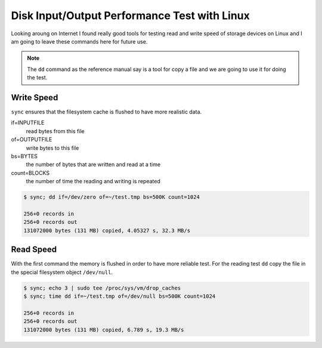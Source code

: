 ==============================================
Disk Input/Output Performance Test with Linux
==============================================

Looking aroung on Internet I found really good tools for testing read 
and write speed of storage devices on Linux
and I am going to leave these commands here for future use.

.. note::
	The ``dd`` command as the reference manual say is a tool 
	for copy a file and we are going to use it for doing the test.
	

Write Speed
---------------------

``sync`` ensures that the filesystem cache is flushed to have more realistic data.

if=INPUTFILE
	read bytes from this file
	
of=OUTPUTFILE
	write bytes to this file

bs=BYTES
	the number of bytes that are written and read at a time
	
count=BLOCKS
	the number of time the reading and writing is repeated

.. code-block:: shell

	$ sync; dd if=/dev/zero of=~/test.tmp bs=500K count=1024
	
	256+0 records in
	256+0 records out
	131072000 bytes (131 MB) copied, 4.05327 s, 32.3 MB/s



Read Speed
--------------------

With the first command the memory is flushed in order to have more reliable test.
For the reading test ``dd`` copy the file in the special filesystem object ``/dev/null``.

.. code-block:: shell

	$ sync; echo 3 | sudo tee /proc/sys/vm/drop_caches
	$ sync; time dd if=~/test.tmp of=/dev/null bs=500K count=1024

	256+0 records in
	256+0 records out
	131072000 bytes (131 MB) copied, 6.789 s, 19.3 MB/s
